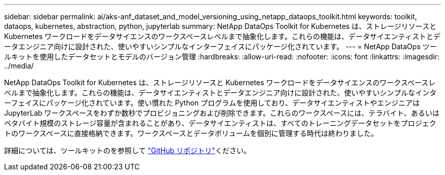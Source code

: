 ---
sidebar: sidebar 
permalink: ai/aks-anf_dataset_and_model_versioning_using_netapp_dataops_toolkit.html 
keywords: toolkit, dataops, kubernetes, abstraction, python, jupyterlab 
summary: NetApp DataOps Toolkit for Kubernetes は、ストレージリソースと Kubernetes ワークロードをデータサイエンスのワークスペースレベルまで抽象化します。これらの機能は、データサイエンティストとデータエンジニア向けに設計された、使いやすいシンプルなインターフェイスにパッケージ化されています。 
---
= NetApp DataOps ツールキットを使用したデータセットとモデルのバージョン管理
:hardbreaks:
:allow-uri-read: 
:nofooter: 
:icons: font
:linkattrs: 
:imagesdir: ../media/


[role="lead"]
NetApp DataOps Toolkit for Kubernetes は、ストレージリソースと Kubernetes ワークロードをデータサイエンスのワークスペースレベルまで抽象化します。これらの機能は、データサイエンティストとデータエンジニア向けに設計された、使いやすいシンプルなインターフェイスにパッケージ化されています。使い慣れた Python プログラムを使用しており、データサイエンティストやエンジニアは JupyterLab ワークスペースをわずか数秒でプロビジョニングおよび削除できます。これらのワークスペースには、テラバイト、あるいはペタバイト規模のストレージ容量が含まれることがあり、データサイエンティストは、すべてのトレーニングデータセットをプロジェクトのワークスペースに直接格納できます。ワークスペースとデータボリュームを個別に管理する時代は終わりました。

詳細については、ツールキットのを参照して https://github.com/NetApp/netapp-dataops-toolkit/tree/main/netapp_dataops_k8s["GitHub リポジトリ"^]ください。
